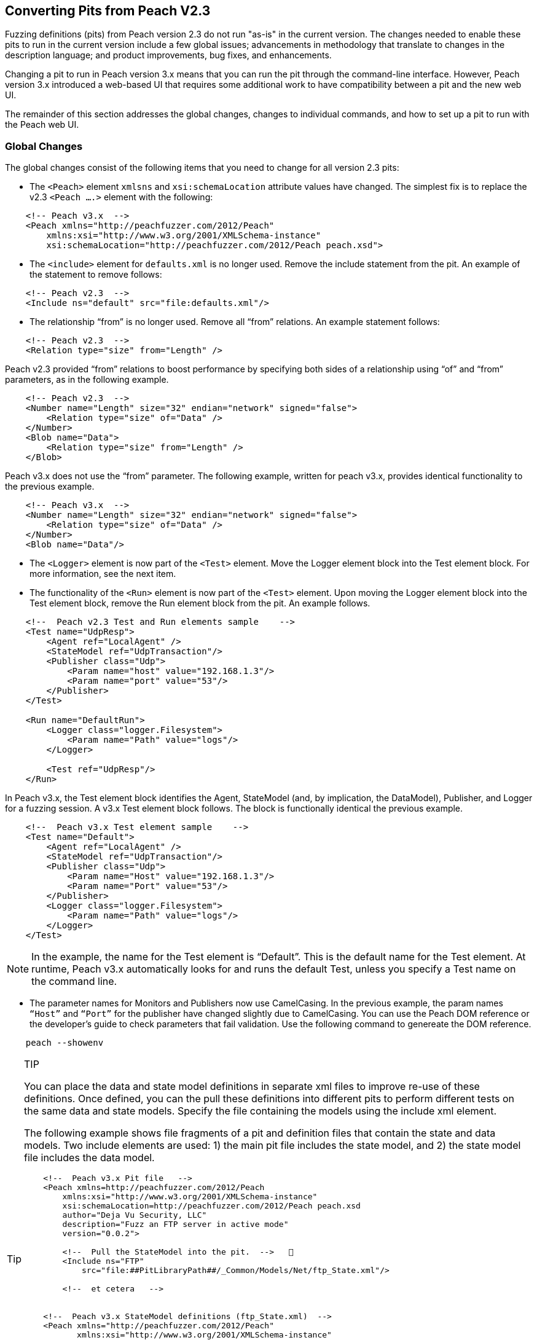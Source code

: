 
== Converting Pits from Peach V2.3

Fuzzing definitions (pits) from Peach version 2.3 do not run "as-is" in the current 
version. The changes needed to enable these pits to run in the current version include 
a few global issues; advancements in methodology that translate to changes in the
description language; and product improvements, bug fixes, and enhancements.

Changing a pit to run in Peach version 3.x means that you can run the pit through 
the command-line interface. However, Peach version 3.x introduced a web-based UI 
that requires some additional work to have compatibility between a pit and the new
web UI.

The remainder of this section addresses the global changes, changes to individual 
commands, and how to set up a pit to run with the Peach web UI.

=== Global Changes

The global changes consist of the following items that you need to change for all version 2.3 pits:

* The `<Peach>` element `xmlsns` and `xsi:schemaLocation` attribute values have changed. The simplest fix is to replace the v2.3 `<Peach ….>` element with the following:

-----------------------------------
    <!-- Peach v3.x  -->
    <Peach xmlns="http://peachfuzzer.com/2012/Peach"  
        xmlns:xsi="http://www.w3.org/2001/XMLSchema-instance"
        xsi:schemaLocation="http://peachfuzzer.com/2012/Peach peach.xsd">
-----------------------------------

* The `<include>` element for `defaults.xml` is no longer used. Remove the include statement from the pit. An example of the statement to remove follows:

-----------------------------------
    <!-- Peach v2.3  -->
    <Include ns="default" src="file:defaults.xml"/>
-----------------------------------

* The relationship “from” is no longer used. Remove all “from” relations. An example statement follows:

-----------------------------------
    <!-- Peach v2.3  -->
    <Relation type="size" from="Length" />
-----------------------------------

Peach v2.3 provided “from” relations to boost performance by specifying both sides of a relationship using “of” and “from” parameters, as in the following example.

-----------------------------------
    <!-- Peach v2.3  -->
    <Number name="Length" size="32" endian="network" signed="false">
    	<Relation type="size" of="Data" />
    </Number>
    <Blob name="Data">
    	<Relation type="size" from="Length" />
    </Blob>
-----------------------------------

Peach v3.x does not use the “from” parameter. The following example, written for peach v3.x, provides identical functionality to the previous example.

-----------------------------------
    <!-- Peach v3.x  -->
    <Number name="Length" size="32" endian="network" signed="false">
    	<Relation type="size" of="Data" />
    </Number>
    <Blob name="Data"/>
-----------------------------------

* The `<Logger>` element is now part of the `<Test>` element. Move the Logger element block into the Test element block. For more information, see the next item.

* The functionality of the `<Run>` element is now part of the `<Test>` element. Upon moving the Logger element block into the Test element block, remove the Run element block from the pit. An example follows.

-----------------------------------
    <!--  Peach v2.3 Test and Run elements sample    -->
    <Test name="UdpResp">
        <Agent ref="LocalAgent" />
        <StateModel ref="UdpTransaction"/>
        <Publisher class="Udp">
            <Param name="host" value="192.168.1.3"/>
            <Param name="port" value="53"/>
        </Publisher>
    </Test>

    <Run name="DefaultRun">
        <Logger class="logger.Filesystem">
            <Param name="Path" value="logs"/>
        </Logger>    
    
        <Test ref="UdpResp"/>
    </Run>
-----------------------------------

In Peach v3.x, the Test element block identifies the Agent, StateModel (and, by implication, the DataModel), Publisher, and Logger for a fuzzing session. A v3.x Test element block follows. The block is functionally identical the previous example.

-----------------------------------
    <!--  Peach v3.x Test element sample    -->
    <Test name="Default">
        <Agent ref="LocalAgent" />
        <StateModel ref="UdpTransaction"/>
        <Publisher class="Udp">
            <Param name="Host" value="192.168.1.3"/>
            <Param name="Port" value="53"/>
        </Publisher>
        <Logger class="logger.Filesystem">
            <Param name="Path" value="logs"/>
        </Logger>    
    </Test>
-----------------------------------

NOTE: In the example, the name for the Test element is “Default”. This is the default name for the Test element. At runtime, Peach v3.x automatically looks for and runs the default Test, unless you specify a Test name on the command line.

* The parameter names for Monitors and Publishers now use CamelCasing. In the previous example, the param names `“Host”` and `“Port”` for the publisher have changed slightly due to CamelCasing. You can use the Peach DOM reference or the developer's guide to check parameters that fail validation. Use the following command to genereate the DOM reference.

-----------------------------------
    peach --showenv
-----------------------------------

.TIP
[TIP]
====================================
You can place the data and state model definitions in separate xml files to improve re-use of these definitions. Once defined, you can the pull these definitions into different pits to perform different tests on the same data and state models. Specify the file containing the models using the include xml element.

The following example shows file fragments of a pit and definition files that contain the state and data models. Two include elements are used: 1) the main pit file includes the state model, and 2) the state model file includes the data model.

-----------------------------------
    <!--  Peach v3.x Pit file   -->
    <Peach xmlns=http://peachfuzzer.com/2012/Peach
        xmlns:xsi="http://www.w3.org/2001/XMLSchema-instance"
        xsi:schemaLocation=http://peachfuzzer.com/2012/Peach peach.xsd
        author="Deja Vu Security, LLC"
        description="Fuzz an FTP server in active mode"
        version="0.0.2">

        <!--  Pull the StateModel into the pit.  -->   
        <Include ns="FTP" 
            src="file:##PitLibraryPath##/_Common/Models/Net/ftp_State.xml"/>

        <!--  et cetera   -->


    <!--  Peach v3.x StateModel definitions (ftp_State.xml)  -->
    <Peach xmlns="http://peachfuzzer.com/2012/Peach"
           xmlns:xsi="http://www.w3.org/2001/XMLSchema-instance"
           xsi:schemaLocation="http://peachfuzzer.com/2012/Peach peach.xsd"
           author="Deja Vu Security, LLC"
     description="File Transfer Protocol PIT StateModels" version="0.0.2">

        <!--  Pull the DataModel into the StateModel.  -->   
        <Include ns="FTP" 
            src="file:##PitLibraryPath##/_Common/Models/Net/ftp_Data.xml"/>
        <Import import="ftp" />

        <!-- FTP Passive Mode-->
        <StateModel name="ClientPassive" initialState="InputUserName">

        <!--  et cetera   -->
-----------------------------------

====================================

=== Changes to Individual xml Elements

The following Peach v2.3 xml elements require changes when used with Peach v3.x.

<Defaults>::
The Defaults element contains default values for parameter definitions. If an 
individual element does not specify an optional parameter, Peach uses the value 
specified in this element block. Values for optional attributes and parameters 
are defined in this element. 

Note that the “Size” attribute of the number element is a required attribute 
that must be specified with each number instance.

<Import>::
This xml element has one attribute, import, that names the python file containing 
code. Note the “.py” postfix is not used. 

In v3.x, you must specify each python file you want to use. Wildcard characters (*) 
are not supported.

The from attribute is now a top-level element named <PythonPath> that specifies 
the search path for all python modules. Note that a trailing “\” or “/” for the 
path is not used. Use multiple <PythonPath> elements to tell Peach to search in 
more than one place.

<DataModel>::
Remove all “from” relation statements from all data model elements.

<Flag>::
A multiple-bit Flag that uses the value parameter accepts a value expressed as a hexadecimal integer or a sequence of hexadecimal digits.
* A value expressed as a hexadecimal integer must fit into the bits allocated for the flag.
* A value expressed as a sequence of hexadecimal digits must have sufficient length to span the number of bits in the flag. 
<Number>::
_value_ Attribute + 
When specifying a value for a number, you can use an integer value, a hexadecimal integer value or a sequence of hexadecimal digits. +
A value expressed as a sequence of hexadecimal digits (where valueType=”hex”) must match lengthwise with the allocated size of the number or a validation error occurs. For example, initially setting a 64-bit number to one can be specified as seven digits of zeroes and one digit of one: 
-----------------------------------
    <!-- Peach v3.x  -->
    <Number size="64" valueType="hex" value="00 00 00 00 00 00 00 01" />
-----------------------------------

For values expressed as hex integers prefix the value with “0x”.

-----------------------------------
    <!-- Peach v3.x  -->
    <Number size="64" value="0x01" />
-----------------------------------

Size is a required attribute. You cannot use a default size specified in the Defaults element block for number elements.

<StateModel>::
No changes.

<Test>::
Now includes logger definitions, and performs the functionality of the v2.3 Run xml element.

<Run>::
This section is obsolete. Move the Logger into the test section. 

<Publisher>:: 
RawIpv4 +
_Host_ and _Protocol_ are required parameters. + 
The _Protocol_ parameter is required and must have a valid value. +
“17” is the value for UDP. “6” is the value for TCP. +
The _Host_ parameter is required and must have a valid value, specified as a hostname or an IP address. +
The _Interface_ parameter now uses CamelCase with a capitalized first letter. This parameter is optional.

NOTE: While the old publisher name is valid, the current name RawIpv4 is the name used in the documentation and in log messages from the Peach engine.

=== How to Make a Pit Usable by the Peach Web User Interface

In order to use a Peach pit with the Web UI, each pit requires an associated 
configuration file. The configuration file contains all parameters considered 
configurable. Peach automatically loads the pit and the associated configuration 
file. The values contained in the configuration file are exposed in the web UI.

Here are the steps to follow to make a Pit usable by the web UI. The information 
contained in this example is sufficient as a complete configuration file.


1.Create a configuration file and give it a name.::
The name of the configuration file uses the following form:

-----------------------------------
    Name.xml.config 
-----------------------------------

“Name” is same as the base name of the pit. “xml” and “config” are literals.
For example, the pit “XXX.xml” would have a configuration file named “XXX.xml.config”. 

2.Add parameter definitions for the pit.::
The target address and port are common values to define.

-----------------------------------
    <Ipv4 key="TargetIPv4"
        value="127.0.0.1"
        name="Target IPv4 Address"
        description="The IPv4 address of the target machine or device." />
-----------------------------------

NOTE: On Windows, run 'ipconfig' and look for the 'IPv4 Address' field. +
On Linux, run 'ifconfig' and look for the 'inet addr' field. +
On OS X, run 'ifconfig' and look for the 'inet' field." />

-----------------------------------
    <Range key="TargetPort"
        value="21"
        min="0"
        max="65535"
        name="Target Port"
        description="The target or destination port to send the network packet."/> 
-----------------------------------

These values are ready for use in the pit as "\\##TargetIPv4##" and "\\##TargetPort##". They can be used anywhere in the pit file. For example, the Publisher definition would be updated as follows:

-----------------------------------
    <Publisher class="Udp">
        <Param name="Host" value="##TargetIPv4##"/>
        <Param name="Port" value="##TargetPort##"/>
    </Publisher>
-----------------------------------

3.Remove all agent element blocks from the PIT.::
You can specify the agent and the monitoring options using the web UI.
 
4.Create a folder to hold the converted pits.::
Create a subfolder in the pits folder, such as peach/pits/converted.

5.Place the converted pits and associated configuration files in the newly created folder.::
For example, after placing, the XXX pit and configuration file in the converted folder, the file locations would be as follows:

-----------------------------------
    peach/pits/converted/XXX.xml
    peach/pits/converted/XXX.xml.config
-----------------------------------

Your pit is ready to configure, test, and then use with the Peach web UI. 

NOTE: If the need arises, using the command-line interface, you can manually override a configuration setting using the “-D” switch. An example follows:
peach.exe XXX.xml -DTargetIPv4=10.0.0.1 

